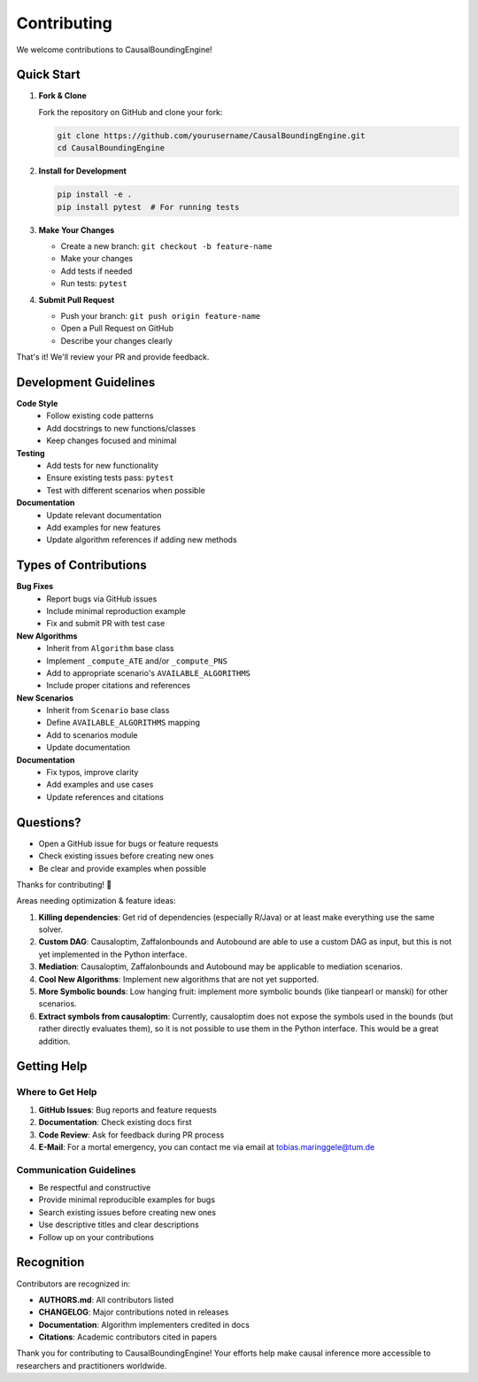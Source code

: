Contributing
============

We welcome contributions to CausalBoundingEngine! 

Quick Start
-----------

1. **Fork & Clone**
   
   Fork the repository on GitHub and clone your fork:

   .. code-block:: bash

      git clone https://github.com/yourusername/CausalBoundingEngine.git
      cd CausalBoundingEngine

2. **Install for Development**

   .. code-block:: bash

      pip install -e .
      pip install pytest  # For running tests

3. **Make Your Changes**

   - Create a new branch: ``git checkout -b feature-name``
   - Make your changes
   - Add tests if needed
   - Run tests: ``pytest``

4. **Submit Pull Request**

   - Push your branch: ``git push origin feature-name``
   - Open a Pull Request on GitHub
   - Describe your changes clearly

That's it! We'll review your PR and provide feedback.

Development Guidelines
----------------------

**Code Style**
   - Follow existing code patterns
   - Add docstrings to new functions/classes
   - Keep changes focused and minimal

**Testing**
   - Add tests for new functionality
   - Ensure existing tests pass: ``pytest``
   - Test with different scenarios when possible

**Documentation**
   - Update relevant documentation
   - Add examples for new features
   - Update algorithm references if adding new methods

Types of Contributions
----------------------

**Bug Fixes**
   - Report bugs via GitHub issues
   - Include minimal reproduction example
   - Fix and submit PR with test case

**New Algorithms**
   - Inherit from ``Algorithm`` base class
   - Implement ``_compute_ATE`` and/or ``_compute_PNS``
   - Add to appropriate scenario's ``AVAILABLE_ALGORITHMS``
   - Include proper citations and references

**New Scenarios**
   - Inherit from ``Scenario`` base class
   - Define ``AVAILABLE_ALGORITHMS`` mapping
   - Add to scenarios module
   - Update documentation

**Documentation**
   - Fix typos, improve clarity
   - Add examples and use cases
   - Update references and citations

Questions?
----------

- Open a GitHub issue for bugs or feature requests
- Check existing issues before creating new ones
- Be clear and provide examples when possible

Thanks for contributing! 🎉

Areas needing optimization & feature ideas:

1. **Killing dependencies**: Get rid of dependencies (especially R/Java) or at least make everything use the same solver.
2. **Custom DAG**: Causaloptim, Zaffalonbounds and Autobound are able to use a custom DAG as input, but this is not yet implemented in the Python interface.
3. **Mediation**: Causaloptim, Zaffalonbounds and Autobound may be applicable to mediation scenarios.
4. **Cool New Algorithms**: Implement new algorithms that are not yet supported.
5. **More Symbolic bounds**: Low hanging fruit: implement more symbolic bounds (like tianpearl or manski) for other scenarios.
6. **Extract symbols from causaloptim**: Currently, causaloptim does not expose the symbols used in the bounds (but rather directly evaluates them), so it is not possible to use them in the Python interface. This would be a great addition.


Getting Help
------------

Where to Get Help
~~~~~~~~~~~~~~~~~

1. **GitHub Issues**: Bug reports and feature requests
2. **Documentation**: Check existing docs first
3. **Code Review**: Ask for feedback during PR process
4. **E-Mail**: For a mortal emergency, you can contact me via email at tobias.maringgele@tum.de

Communication Guidelines
~~~~~~~~~~~~~~~~~~~~~~~

- Be respectful and constructive
- Provide minimal reproducible examples for bugs
- Search existing issues before creating new ones
- Use descriptive titles and clear descriptions
- Follow up on your contributions

Recognition
-----------

Contributors are recognized in:

- **AUTHORS.md**: All contributors listed
- **CHANGELOG**: Major contributions noted in releases
- **Documentation**: Algorithm implementers credited in docs
- **Citations**: Academic contributors cited in papers

Thank you for contributing to CausalBoundingEngine! Your efforts help make causal inference more accessible to researchers and practitioners worldwide.

